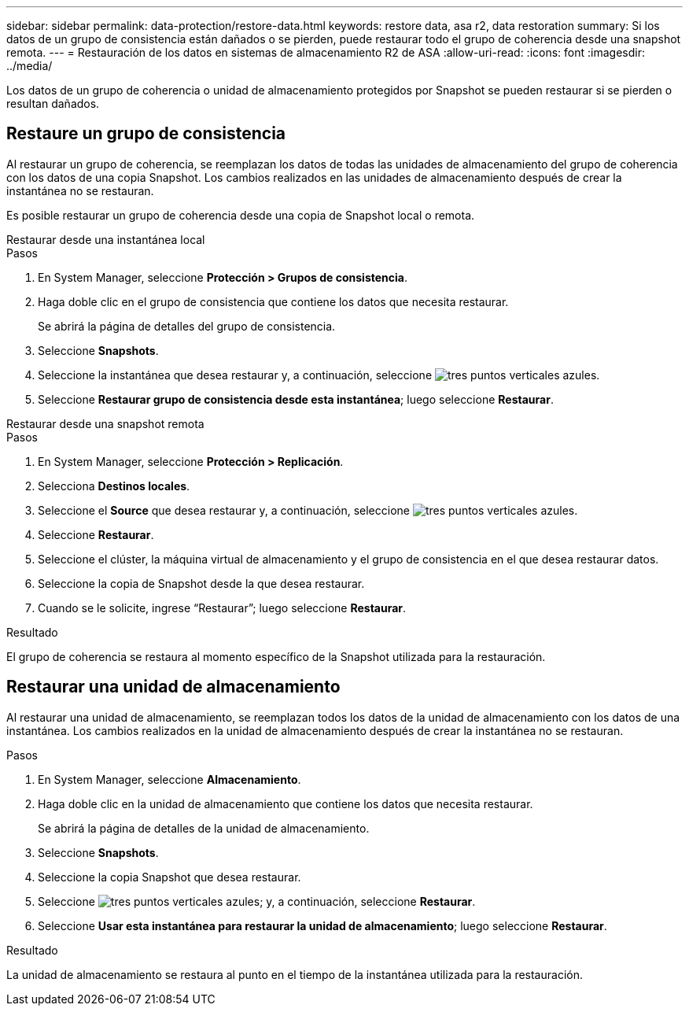 ---
sidebar: sidebar 
permalink: data-protection/restore-data.html 
keywords: restore data, asa r2, data restoration 
summary: Si los datos de un grupo de consistencia están dañados o se pierden, puede restaurar todo el grupo de coherencia desde una snapshot remota. 
---
= Restauración de los datos en sistemas de almacenamiento R2 de ASA
:allow-uri-read: 
:icons: font
:imagesdir: ../media/


[role="lead"]
Los datos de un grupo de coherencia o unidad de almacenamiento protegidos por Snapshot se pueden restaurar si se pierden o resultan dañados.



== Restaure un grupo de consistencia

Al restaurar un grupo de coherencia, se reemplazan los datos de todas las unidades de almacenamiento del grupo de coherencia con los datos de una copia Snapshot. Los cambios realizados en las unidades de almacenamiento después de crear la instantánea no se restauran.

Es posible restaurar un grupo de coherencia desde una copia de Snapshot local o remota.

[role="tabbed-block"]
====
.Restaurar desde una instantánea local
--
.Pasos
. En System Manager, seleccione *Protección > Grupos de consistencia*.
. Haga doble clic en el grupo de consistencia que contiene los datos que necesita restaurar.
+
Se abrirá la página de detalles del grupo de consistencia.

. Seleccione *Snapshots*.
. Seleccione la instantánea que desea restaurar y, a continuación, seleccione image:icon_kabob.gif["tres puntos verticales azules"].
. Seleccione *Restaurar grupo de consistencia desde esta instantánea*; luego seleccione *Restaurar*.


--
.Restaurar desde una snapshot remota
--
.Pasos
. En System Manager, seleccione *Protección > Replicación*.
. Selecciona *Destinos locales*.
. Seleccione el *Source* que desea restaurar y, a continuación, seleccione image:icon_kabob.gif["tres puntos verticales azules"].
. Seleccione *Restaurar*.
. Seleccione el clúster, la máquina virtual de almacenamiento y el grupo de consistencia en el que desea restaurar datos.
. Seleccione la copia de Snapshot desde la que desea restaurar.
. Cuando se le solicite, ingrese “Restaurar”; luego seleccione *Restaurar*.


--
====
.Resultado
El grupo de coherencia se restaura al momento específico de la Snapshot utilizada para la restauración.



== Restaurar una unidad de almacenamiento

Al restaurar una unidad de almacenamiento, se reemplazan todos los datos de la unidad de almacenamiento con los datos de una instantánea. Los cambios realizados en la unidad de almacenamiento después de crear la instantánea no se restauran.

.Pasos
. En System Manager, seleccione *Almacenamiento*.
. Haga doble clic en la unidad de almacenamiento que contiene los datos que necesita restaurar.
+
Se abrirá la página de detalles de la unidad de almacenamiento.

. Seleccione *Snapshots*.
. Seleccione la copia Snapshot que desea restaurar.
. Seleccione image:icon_kabob.gif["tres puntos verticales azules"]; y, a continuación, seleccione *Restaurar*.
. Seleccione *Usar esta instantánea para restaurar la unidad de almacenamiento*; luego seleccione *Restaurar*.


.Resultado
La unidad de almacenamiento se restaura al punto en el tiempo de la instantánea utilizada para la restauración.
